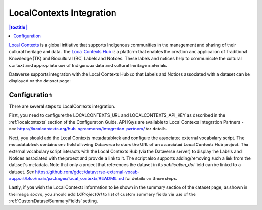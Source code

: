 LocalContexts Integration
=========================

.. contents:: |toctitle|
  :local:

`Local Contexts <https://localcontexts.org/>`_ is a global initiative that supports Indigenous communities in the management and sharing of their cultural heritage and data.
The `Local Contexts Hub <https://localcontextshub.org/>`_ is a platform that enables the creation and application of Traditional Knowledge (TK) and Biocultural (BC) Labels and Notices.
These labels and notices help to communicate the cultural context and appropriate use of Indigenous data and cultural heritage materials.

Dataverse supports integration with the Local Contexts Hub so that Labels and Notices associated with a dataset can be displayed on the dataset page:

.. figure:: ./img/LCDemo.png
   :alt: Dataset Page showing Local Contexts integration with Dataverse Software

Configuration
-------------

There are several steps to LocalContexts integration.

First, you need to configure the LOCALCONTEXTS_URL and LOCALCONTEXTS_API_KEY as described in the :ref:`localcontexts` section of the Configuration Guide.
API Keys are available to Local Contexts Integration Partners - see https://localcontexts.org/hub-agreements/integration-partners/ for details.

Next, you should add the Local Contexts metadatablock and configure the associated external vocabulary script.
The metadatablock contains one field allowing Dataverse to store the URL of an associated Local Contexts Hub project.
The external vocabulary script interacts with the Local Contexts Hub (via the Dataverse server) to display the Labels and Notices associated with the proect and provide a link to it.
The script also supports adding/removing such a link from the dataset's metadata. Note that only a project that references the dataset in its `publication_doi` field can be linked to a dataset. 
See https://github.com/gdcc/dataverse-external-vocab-support/blob/main/packages/local_contexts/README.md for details on these steps.

Lastly, if you wish the Local Contexts information to be shown in the summary section of the dataset page, as shown in the image above, you should add `LCProjectUrl` to list of custom summary fields via use of the :ref:`CustomDatasetSummaryFields` setting.

